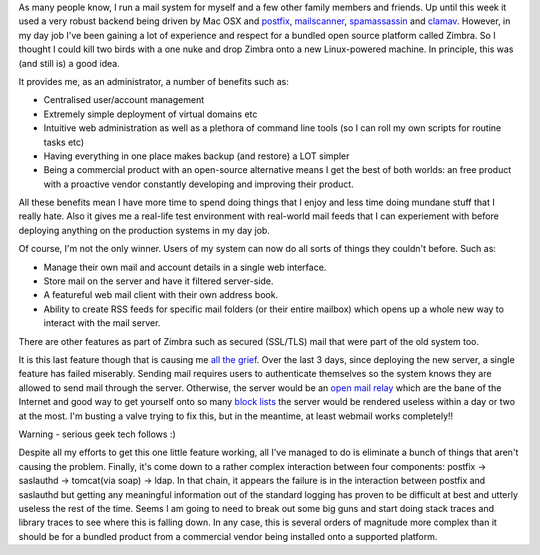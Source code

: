 .. title: When good ideas go bad
.. slug: When_good_ideas_go_bad
.. date: 2007-11-22 17:40:00 UTC+10:00
.. tags: tech,blog,security
.. category: James
.. link: 

As many people know, I run a mail system for myself and a few other
family members and friends. Up until this week it used a very robust
backend being driven by Mac OSX and `postfix`_, `mailscanner`_,
`spamassassin`_ and `clamav`_. However, in my day job I've been
gaining a lot of experience and respect for a bundled open source
platform called Zimbra. So I thought I could kill two birds with a one
nuke and drop Zimbra onto a new Linux-powered machine. In principle,
this was (and still is) a good idea.

.. TEASER_END

It provides me, as an administrator, a number of benefits such as:

+ Centralised user/account management
+ Extremely simple deployment of virtual domains etc
+ Intuitive web administration as well as a plethora of command line
  tools (so I can roll my own scripts for routine tasks etc)
+ Having everything in one place makes backup (and restore) a LOT
  simpler
+ Being a commercial product with an open-source alternative means I
  get the best of both worlds: an free product with a proactive vendor
  constantly developing and improving their product.

All these benefits mean I have more time to spend doing things that I
enjoy and less time doing mundane stuff that I really hate. Also it
gives me a real-life test environment with real-world mail feeds that
I can experiement with before deploying anything on the production
systems in my day job.

Of course, I'm not the only winner. Users of my system can now do all
sorts of things they couldn't before. Such as:

+ Manage their own mail and account details in a single web interface.
+ Store mail on the server and have it filtered server-side.
+ A featureful web mail client with their own address book.
+ Ability to create RSS feeds for specific mail folders (or their
  entire mailbox) which opens up a whole new way to interact with the
  mail server.

There are other features as part of Zimbra such as secured (SSL/TLS)
mail that were part of the old system too.

It is this last feature though that is causing me `all the grief`_.
Over the last 3 days, since deploying the new server, a single feature
has failed miserably. Sending mail requires users to authenticate
themselves so the system knows they are allowed to send mail through
the server. Otherwise, the server would be an `open mail relay`_ which
are the bane of the Internet and good way to get yourself onto so many
`block lists`_ the server would be rendered useless within a day or
two at the most. I'm busting a valve trying to fix this, but in the
meantime, at least webmail works completely!!

Warning - serious geek tech follows :)

Despite all my efforts to get this one little feature working, all
I've managed to do is eliminate a bunch of things that aren't causing
the problem. Finally, it's come down to a rather complex interaction
between four components: postfix -> saslauthd -> tomcat(via soap) ->
ldap. In that chain, it appears the failure is in the interaction
between postfix and saslauthd but getting any meaningful information
out of the standard logging has proven to be difficult at best and
utterly useless the rest of the time. Seems I am going to need to
break out some big guns and start doing stack traces and library
traces to see where this is falling down. In any case, this is several
orders of magnitude more complex than it should be for a bundled
product from a commercial vendor being installed onto a supported
platform.

.. _all the grief: http://www.zimbra.com/forums/administrators/12973-unable-send-mail-via-smtp-tls-auth.html
.. _open mail relay: http://en.wikipedia.org/wiki/Open_mail_relay
.. _spamassassin: http://spamassassin.apache.org
.. _postfix: http://www.postfix.com
.. _block lists: http://en.wikipedia.org/wiki/DNSBL
.. _mailscanner: http://www.mailscanner.info
.. _clamav: http://www.clamav.org


